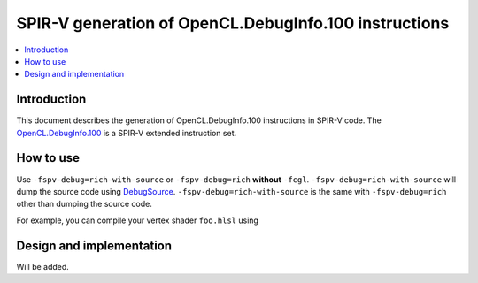 ======================================================
SPIR-V generation of OpenCL.DebugInfo.100 instructions
======================================================

.. contents::
   :local:
   :depth: 3

Introduction
============

This document describes the generation of OpenCL.DebugInfo.100 instructions
in SPIR-V code. The `OpenCL.DebugInfo.100 <https://www.khronos.org/registry/spir-v/specs/unified1/OpenCL.DebugInfo.100.html>`__
is a SPIR-V extended instruction set.

How to use
==========

Use ``-fspv-debug=rich-with-source`` or ``-fspv-debug=rich`` **without**
``-fcgl``. ``-fspv-debug=rich-with-source`` will dump the source code using
`DebugSource <https://www.khronos.org/registry/spir-v/specs/unified1/OpenCL.DebugInfo.100.html#DebugSource>`__.
``-fspv-debug=rich-with-source`` is the same with ``-fspv-debug=rich`` other
than dumping the source code.

For example, you can compile your vertex shader ``foo.hlsl`` using

.. code-block:: shellscript
    path/to/dxc -T vs_6_0 -E main -spirv -fspv-debug=rich-with-source \
        -Fo foo.spv foo.hlsl

Design and implementation
=========================

Will be added.
